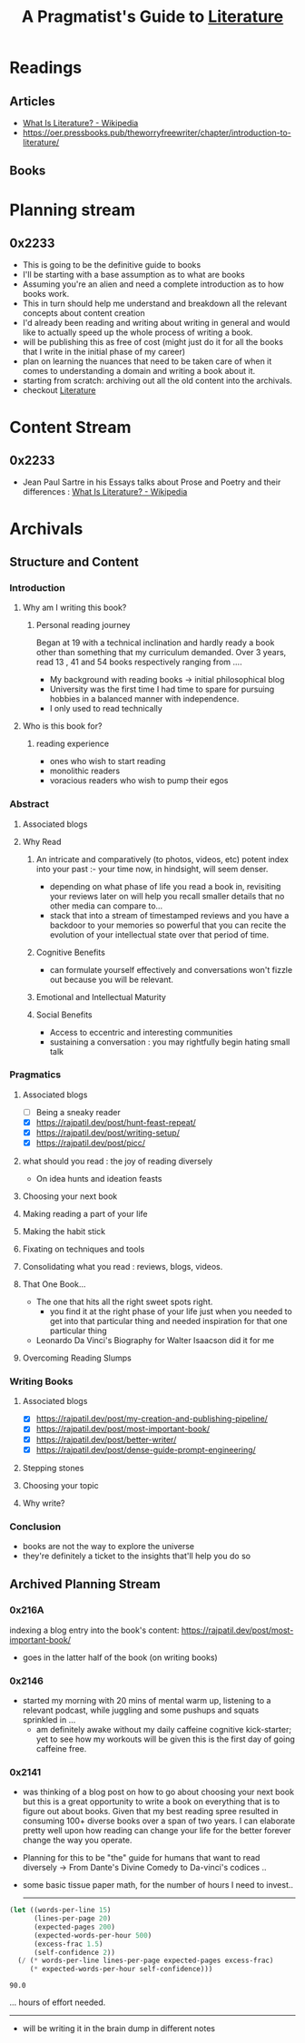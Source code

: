 :PROPERTIES:
:ID:       20230827T153308.339339
:END:
#+title: A Pragmatist's Guide to [[id:20240421T173425.305252][Literature]]
#+filetags: :book:

* Readings
** Articles
 - [[https://en.wikipedia.org/wiki/What_Is_Literature%3F][What Is Literature? - Wikipedia]]
 - https://oer.pressbooks.pub/theworryfreewriter/chapter/introduction-to-literature/
** Books
* Planning stream
** 0x2233
 - This is going to be the definitive guide to books
 - I'll be starting with a base assumption as to what are books
 - Assuming you're an alien and need a complete introduction as to how books work.
 - This in turn should help me understand and breakdown all the relevant concepts about content creation
 - I'd already been reading and writing about writing in general and would like to actually speed up the whole process of writing a book.
 - will be publishing this as free of cost (might just do it for all the books that I write in the initial phase of my career)
 - plan on learning the nuances that need to be taken care of when it comes to understanding a domain and writing a book about it.
 - starting from scratch: archiving out all the old content into the archivals.
 - checkout [[id:20240421T173425.305252][Literature]]
* Content Stream
** 0x2233
 - Jean Paul Sartre in his Essays talks about Prose and Poetry and their differences : [[https://en.wikipedia.org/wiki/What_Is_Literature%3F][What Is Literature? - Wikipedia]]
* Archivals
** Structure and Content
*** Introduction
**** Why am I writing this book?
***** Personal reading journey
Began at 19 with a technical inclination and hardly ready a book other than something that my curriculum demanded. Over 3 years, read 13 , 41 and 54 books respectively ranging from ....
- My background with reading books -> initial philosophical blog
- University was the first time I had time to spare for pursuing hobbies in a balanced manner with independence.
- I only used to read technically
**** Who is this book for?
***** reading experience
- ones who wish to start reading
- monolithic readers
- voracious readers who wish to pump their egos
*** Abstract
**** Associated blogs
**** Why Read
***** An intricate and comparatively (to photos, videos, etc) potent index into your past :- your time now, in hindsight, will seem denser.
- depending on what phase of life you read a book in, revisiting your reviews later on will help you recall smaller details that no other media can compare to...
- stack that into a stream of timestamped reviews and you have a backdoor to your memories so powerful that you can recite the evolution of your intellectual state over that period of time.
***** Cognitive Benefits
- can formulate yourself effectively and conversations won't fizzle out because you will be relevant.
***** Emotional and Intellectual Maturity
***** Social Benefits 
- Access to eccentric and interesting communities
- sustaining a conversation : you may rightfully begin hating small talk
*** Pragmatics
**** Associated blogs
- [ ] Being a sneaky reader
- [X] https://rajpatil.dev/post/hunt-feast-repeat/
- [X] https://rajpatil.dev/post/writing-setup/
- [X] https://rajpatil.dev/post/picc/
**** what should you read : the joy of reading diversely
- On idea hunts and ideation feasts
**** Choosing your next book
**** Making reading a part of your life
**** Making the habit stick
**** Fixating on techniques and tools
**** Consolidating what you read : reviews, blogs, videos.
**** That One Book...
- The one that hits all the right sweet spots right.
  - you find it at the right phase of your life just when you needed to get into that particular thing and needed inspiration for that one particular thing
- Leonardo Da Vinci's Biography for Walter Isaacson did it for me
**** Overcoming Reading Slumps
*** Writing Books
**** Associated blogs
- [X] https://rajpatil.dev/post/my-creation-and-publishing-pipeline/
- [X] https://rajpatil.dev/post/most-important-book/                 
- [X] https://rajpatil.dev/post/better-writer/
- [X] https://rajpatil.dev/post/dense-guide-prompt-engineering/
**** Stepping stones
**** Choosing your topic
**** Why write?
*** Conclusion
- books are not the way to explore the universe
- they're definitely a ticket to the insights that'll help you do so

** Archived Planning Stream
*** 0x216A
indexing a blog entry into the book's content: https://rajpatil.dev/post/most-important-book/
- goes in the latter half of the book (on writing books)
*** 0x2146
- started my morning with 20 mins of mental warm up, listening to a relevant podcast, while juggling and some pushups and squats sprinkled in ...
  - am definitely awake without my daily caffeine cognitive kick-starter; yet to see how my workouts will be given this is the first day of going caffeine free.
*** 0x2141
- was thinking of a blog post on how to go about choosing your next book but this is a great opportunity to write a book on everything that is to figure out about books. Given that my best reading spree resulted in consuming 100+ diverse books over a span of two years. I can elaborate pretty well upon how reading can change your life for the better forever change the way you operate.
- Planning for this to be "the" guide for humans that want to read diversely -> From Dante's Divine Comedy to Da-vinci's codices ..
- some basic tissue paper math, for the number of hours I need to invest..

  ------------
  
#+begin_src lisp  :exports both
  (let ((words-per-line 15)
        (lines-per-page 20)
        (expected-pages 200)
        (expected-words-per-hour 500)
        (excess-frac 1.5)
        (self-confidence 2))
    (/ (* words-per-line lines-per-page expected-pages excess-frac)
       (* expected-words-per-hour self-confidence)))
#+end_src

#+RESULTS:
: 90.0

... hours of effort needed.

-------------

- will be writing it in the brain dump in different notes 


